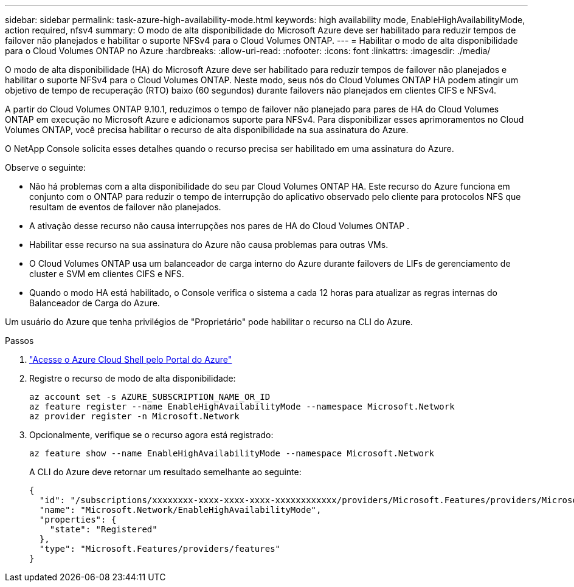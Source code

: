 ---
sidebar: sidebar 
permalink: task-azure-high-availability-mode.html 
keywords: high availability mode, EnableHighAvailabilityMode, action required, nfsv4 
summary: O modo de alta disponibilidade do Microsoft Azure deve ser habilitado para reduzir tempos de failover não planejados e habilitar o suporte NFSv4 para o Cloud Volumes ONTAP. 
---
= Habilitar o modo de alta disponibilidade para o Cloud Volumes ONTAP no Azure
:hardbreaks:
:allow-uri-read: 
:nofooter: 
:icons: font
:linkattrs: 
:imagesdir: ./media/


[role="lead"]
O modo de alta disponibilidade (HA) do Microsoft Azure deve ser habilitado para reduzir tempos de failover não planejados e habilitar o suporte NFSv4 para o Cloud Volumes ONTAP.  Neste modo, seus nós do Cloud Volumes ONTAP HA podem atingir um objetivo de tempo de recuperação (RTO) baixo (60 segundos) durante failovers não planejados em clientes CIFS e NFSv4.

A partir do Cloud Volumes ONTAP 9.10.1, reduzimos o tempo de failover não planejado para pares de HA do Cloud Volumes ONTAP em execução no Microsoft Azure e adicionamos suporte para NFSv4.  Para disponibilizar esses aprimoramentos no Cloud Volumes ONTAP, você precisa habilitar o recurso de alta disponibilidade na sua assinatura do Azure.

O NetApp Console solicita esses detalhes quando o recurso precisa ser habilitado em uma assinatura do Azure.

Observe o seguinte:

* Não há problemas com a alta disponibilidade do seu par Cloud Volumes ONTAP HA.  Este recurso do Azure funciona em conjunto com o ONTAP para reduzir o tempo de interrupção do aplicativo observado pelo cliente para protocolos NFS que resultam de eventos de failover não planejados.
* A ativação desse recurso não causa interrupções nos pares de HA do Cloud Volumes ONTAP .
* Habilitar esse recurso na sua assinatura do Azure não causa problemas para outras VMs.
* O Cloud Volumes ONTAP usa um balanceador de carga interno do Azure durante failovers de LIFs de gerenciamento de cluster e SVM em clientes CIFS e NFS.
* Quando o modo HA está habilitado, o Console verifica o sistema a cada 12 horas para atualizar as regras internas do Balanceador de Carga do Azure.


Um usuário do Azure que tenha privilégios de "Proprietário" pode habilitar o recurso na CLI do Azure.

.Passos
. https://docs.microsoft.com/en-us/azure/cloud-shell/quickstart["Acesse o Azure Cloud Shell pelo Portal do Azure"^]
. Registre o recurso de modo de alta disponibilidade:
+
[source, azurecli]
----
az account set -s AZURE_SUBSCRIPTION_NAME_OR_ID
az feature register --name EnableHighAvailabilityMode --namespace Microsoft.Network
az provider register -n Microsoft.Network
----
. Opcionalmente, verifique se o recurso agora está registrado:
+
[source, azurecli]
----
az feature show --name EnableHighAvailabilityMode --namespace Microsoft.Network
----
+
A CLI do Azure deve retornar um resultado semelhante ao seguinte:

+
[listing]
----
{
  "id": "/subscriptions/xxxxxxxx-xxxx-xxxx-xxxx-xxxxxxxxxxxx/providers/Microsoft.Features/providers/Microsoft.Network/features/EnableHighAvailabilityMode",
  "name": "Microsoft.Network/EnableHighAvailabilityMode",
  "properties": {
    "state": "Registered"
  },
  "type": "Microsoft.Features/providers/features"
}
----


